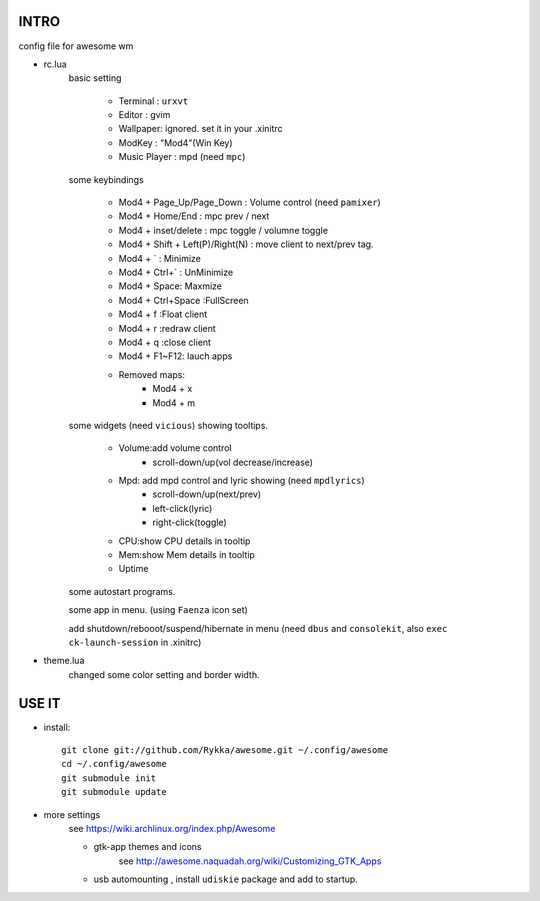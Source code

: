 .. README.rst                                 
.. Create: 2012-05-25
.. Update: 2012-05-30


INTRO
=====

config file for awesome wm

* rc.lua
    basic setting

        - Terminal : ``urxvt``
        - Editor   : gvim
        - Wallpaper: ignored. set it in your .xinitrc
        - ModKey   : "Mod4"(Win Key)
        - Music Player : mpd  (need ``mpc``)
    
    some keybindings

        - Mod4 + Page_Up/Page_Down : Volume control (need ``pamixer``)
        - Mod4 + Home/End  : mpc  prev / next
        - Mod4 + inset/delete : mpc  toggle /  volumne toggle
        - Mod4 + Shift + Left(P)/Right(N) : move client to next/prev tag.
        - Mod4 + `   : Minimize
        - Mod4 + Ctrl+`   : UnMinimize
        - Mod4 + Space: Maxmize
        - Mod4 + Ctrl+Space :FullScreen
        - Mod4 + f :Float client
        - Mod4 + r :redraw client
        - Mod4 + q :close client
        - Mod4 + F1~F12: lauch apps
        - Removed maps:
            * Mod4 + x
            * Mod4 + m

    some widgets (need ``vicious``) showing tooltips.

        - Volume:add volume control 
            - scroll-down/up(vol decrease/increase)
        - Mpd: add mpd control and lyric showing (need ``mpdlyrics``)
            - scroll-down/up(next/prev)
            - left-click(lyric)
            - right-click(toggle)
        - CPU:show CPU details in tooltip
        - Mem:show Mem details in tooltip
        - Uptime

    some autostart programs.

    some app in menu. (using ``Faenza`` icon set)

    add shutdown/rebooot/suspend/hibernate in menu
    (need ``dbus`` and ``consolekit``, also ``exec ck-launch-session``  in .xinitrc)

* theme.lua
    changed some color setting and border width.


USE IT
======

* install::

   git clone git://github.com/Rykka/awesome.git ~/.config/awesome
   cd ~/.config/awesome
   git submodule init
   git submodule update


* more settings
    see https://wiki.archlinux.org/index.php/Awesome

    - gtk-app themes and icons 
        see http://awesome.naquadah.org/wiki/Customizing_GTK_Apps

    - usb automounting , install ``udiskie`` package and add to startup.
